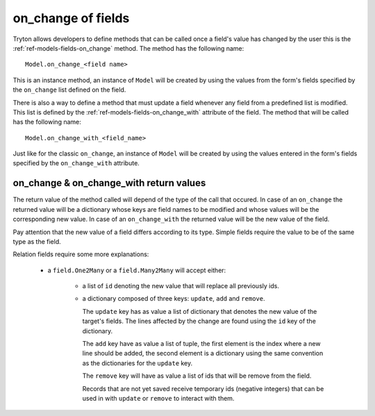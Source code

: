 .. _topcis-fields_on_change:

===================
on_change of fields
===================

Tryton allows developers to define methods that can be called once a field's
value has changed by the user this is the :ref:`ref-models-fields-on_change`
method.  The method has the following name::

    Model.on_change_<field name>

This is an instance method, an instance of ``Model`` will be created by
using the values from the form's fields specified by the ``on_change`` list
defined on the field.

There is also a way to define a method that must update a field whenever any
field from a predefined list is modified. This list is defined by the
:ref:`ref-models-fields-on_change_with` attribute of the field. The method
that will be called has the following name::

    Model.on_change_with_<field_name>

Just like for the classic ``on_change``, an instance of ``Model`` will be
created by using the values entered in the form's fields specified by the
``on_change_with`` attribute.

on_change & on_change_with return values
----------------------------------------

The return value of the method called will depend of the type of the call that
occured. In case of an ``on_change`` the returned value will be a dictionary
whose keys are field names to be modified and whose values will be the
corresponding new value. In case of an ``on_change_with`` the returned value
will be the new value of the field.

Pay attention that the new value of a field differs according to its type.
Simple fields require the value to be of the same type as the field.

Relation fields require some more explanations:

    - a ``field.One2Many`` or a ``field.Many2Many`` will accept either:

        - a list of ``id`` denoting the new value that will replace all
          previously ids.

        - a dictionary composed of three keys: ``update``, ``add`` and
          ``remove``.

          The ``update`` key has as value a list of dictionary that denotes the
          new value of the target's fields. The lines affected by the change
          are found using the ``id`` key of the dictionary.

          The ``add`` key have as value a list of tuple, the first element is
          the index where a new line should be added, the second element is a
          dictionary using the same convention as the dictionaries for the
          ``update`` key.

          The ``remove`` key will have as value a list of ids that will be
          remove from the field.

          Records that are not yet saved receive temporary ids (negative
          integers) that can be used in with ``update`` or ``remove`` to
          interact with them.


